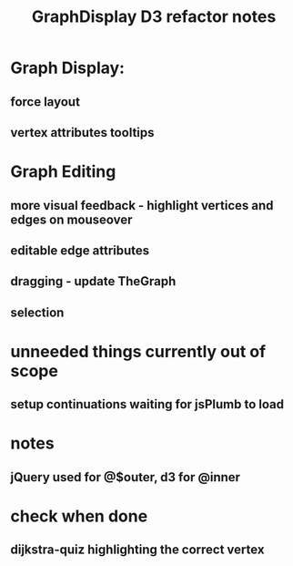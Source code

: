 #+TITLE: GraphDisplay D3 refactor notes

* Graph Display:

** force layout
** vertex attributes tooltips

* Graph Editing

** more visual feedback - highlight vertices and edges on mouseover

** editable edge attributes

** dragging - update TheGraph

** selection

* unneeded things currently out of scope
** setup continuations waiting for jsPlumb to load

* notes
** jQuery used for @$outer, d3 for @inner

* check when done

** dijkstra-quiz highlighting the correct vertex
